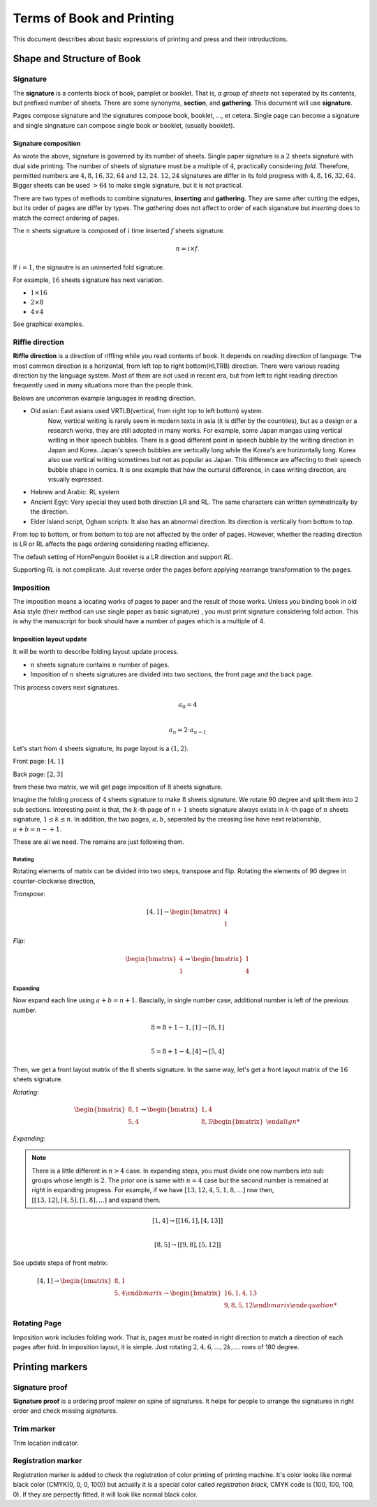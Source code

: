 ============================
Terms of Book and Printing
============================

This document describes about basic expressions of printing and press and their introductions.


Shape and Structure of Book
==================================

Signature
-----------

The **signature** is a contents block of book, pamplet or booklet. 
That is, *a group of sheets* not seperated by its contents, but prefixed number of sheets. 
There are some synonyms, **section**, and **gathering**. This document will use **signature**.

Pages compose signature and the signatures compose book, booklet, ..., et cetera.
Single page can become a signature and single singnature can compose single book or booklet, (usually booklet).

Signature composition
^^^^^^^^^^^^^^^^^^^^^^^^^
As wrote the above, signature is governed by its number of sheets. 
Single paper signature is a :math:`2` sheets signature with dual side printing.
The number of sheets of signature must be a multiple of :math:`4`, practically considering *fold*.
Therefore, permitted numbers are :math:`4, 8, 16, 32, 64` and :math:`12, 24`.
:math:`12, 24` signatures are differ in its fold progress with :math:`4, 8, 16, 32, 64`.
Bigger sheets can be used :math:`>64` to make single signature, but it is not practical.


.. image:: ../_static/gathering_inserting.png

There are two types of methods to combine signatures, 
**inserting** and **gathering**. They are same after cutting the edges, but its order of pages are differ by types.
The *gathering* does not affect to order of each siganature but *inserting* does to match the correct ordering of pages. 

The :math:`n` sheets signature is composed of :math:`i` time inserted :math:`f` sheets signature.

.. math:: 
    n = i \times f.

If :math:`i = 1`, the signautre is an uninserted fold signature. 

For example, :math:`16` sheets signature has next variation.

* :math:`1 \times 16`
* :math:`2 \times 8`
* :math:`4 \times 4`

See graphical examples.



Riffle direction
--------------------

.. image:: ../_static/riffle.png

**Riffle direction** is a direction of riffling while you read contents of book.
It depends on reading direction of language. The most common direction is a horizontal, from left top to right bottom(HLTRB) direction.
There were various reading direction by the language system. Most of them are not used in recent era, but from left to right reading direction
frequently used in many situations more than the people think. 

Belows are uncommon example languages in reading direction.

* Old asian: East asians used VRTLB(vertical, from right top to left bottom) system. 
    Now, vertical writing is rarely seem in modern texts in asia (it is differ by the countries), but as a design or a research works, they are still adopted in many works.
    For example, some Japan mangas using vertical writing in their speech bubbles. There is a good different point in speech bubble by the writing direction in Japan and Korea. 
    Japan's speech bubbles are vertically long while the Korea's are horizontally long. 
    Korea also use vertical writing sometimes but not as popular as Japan. This difference are affecting to their speech bubble shape in comics.
    It is one example that how the curtural difference, in case writing direction, are visually expressed.
* Hebrew and Arabic: RL system
* Ancient Egyt: Very special they used both direction LR and RL. The same characters can written symmetrically by the direction.
* Elder Island script, Ogham scripts: It also has an abnormal direction. Its direction is vertically from bottom to top.


From top to bottom, or from bottom to top are not affected by the order of pages.
However, whether the reading direction is LR or RL affects the page ordering considering reading efficiency.

The default setting of HornPenguin Booklet is a LR direction and support *RL*.

Supporting *RL* is not complicate. Just reverse order the pages before applying rearrange transformation to the pages.


Imposition
-------------

The imposition means a locating works of pages to paper and the result of those works.
Unless you binding book in old Asia style (their method can use single paper as basic signature) , 
you must print signature considering fold action.
This is why the manuscript for book should have a number of pages which is a multiple of 4.


Imposition layout update
^^^^^^^^^^^^^^^^^^^^^^^^^^^

It will be worth to describe folding layout update process.

* :math:`n` sheets signature contains :math:`n` number of pages.
* Imposition of :math:`n` sheets signatures are divided into two sections, the front page and the back page.

This process covers next signatures.

.. math:: 

    a_0 = 4 \\\\

    a_n = 2 \cdot a_{n-1}


Let's start from :math:`4` sheets signature, its page layout is a :math:`(1,2)`.

Front page: :math:`[4, 1]`

Back page: :math:`[2, 3]`

from these two matrix, we will get page imposition of :math:`8` sheets signature.

Imagine the folding process of :math:`4` sheets signature to make :math:`8` sheets signature.
We rotate 90 degree and split them into :math:`2` sub sections.
Interesting point is that, the :math:`k`-th page of :math:`n+1` sheets signature always exists in :math:`k`-th page of :math:`n` sheets signature, :math:`1 \leq k \leq n`.
In addition, the two pages, :math:`a, b`, seperated by the creasing line have next relationship, :math:`a+b = n-+1`. 

These are all we need. The remains are just following them.


Rotating
~~~~~~~~~

Rotating elements of matrix can be divided into two steps, transpose and flip.
Rotating the elements of 90 degree in counter-clockwise direction,

*Transpose*:

.. math:: 

    [4, 1] \rightarrow \begin{bmatrix} 4 \\ 1 \end{bmatrix}

*Flip*:

.. math:: 

    \begin{bmatrix} 4 \\ 1 \end{bmatrix} \rightarrow \begin{bmatrix} 1 \\ 4 \end{bmatrix}

Expanding
~~~~~~~~~~~

Now expand each line using :math:`a+b = n+1`.
Bascially, in single number case, additional number is left of the previous number. 

.. math:: 

    8 = 8 + 1 -1, [1] \rightarrow [8 ,1] \\\\

    5 = 8 +1 -4,  [4] \rightarrow [5, 4]

Then, we get a front layout matrix of the :math:`8` sheets signature.
In the same way, let's get a front layout matrix of the :math:`16` sheets signature.

*Rotating*:

.. math:: 

    \begin{bmatrix}
        8, 1 \\
        5, 4
    \end{bmatrix} \rightarrow 
    \begin{bmatrix}
        1, 4 \\
        8, 5
    \begin{bmatrix}

*Expanding*:

.. note:: 

    There is a little different in :math:`n>4` case. 
    In expanding steps, you must divide one row numbers into sub groups whose length is :math:`2`.
    The prior one is same with :math:`n=4` case but the second number is remained at right in expanding progress.
    For example, if we have :math:`[13, 12, 4, 5, 1, 8, ...]` row then, :math:`[[13, 12], [4, 5], [1, 8], ...]` and expand them.

.. math:: 

    [1,4] \rightarrow [[16 ,1],[4, 13]]\\\\

    [8, 5] \rightarrow [[9, 8], [5, 12]]

See update steps of front matrix:

.. math:: 

    [4, 1] \rightarrow 
    \begin{bmatrix} 
        8, 1 \\
        5, 4
    \end{bmarix} \rightarrow 
    \begin{bmatrix} 
        16, 1, 4, 13 \\
        9, 8, 5, 12
    \end{bmarix}

Rotating Page
------------------

Imposition work includes folding work. 
That is, pages must be roated in right direction to match a direction of each pages after fold. 
In imposition layout, it is simple. Just rotating :math:`2, 4, 6, ..., 2k, ...` rows of 180 degree.




Printing markers
================================

Signature proof
-----------------

.. image:: ../_static/proof.png

**Signature proof** is a ordering proof makrer on spine of signatures. It helps for people to arrange the signatures in right order
and check missing signatures.



Trim marker
-----------------

Trim location indicator.


Registration marker
-----------------------

Registration marker is added to check the registration of color printing of printing machine. 
It's color looks like normal black color (CMYK(0, 0, 0, 100)) but actually it is a special color called
*registration black*, CMYK code is (100, 100, 100, 0). If they are perpectly fitted, it will look like normal black color.



